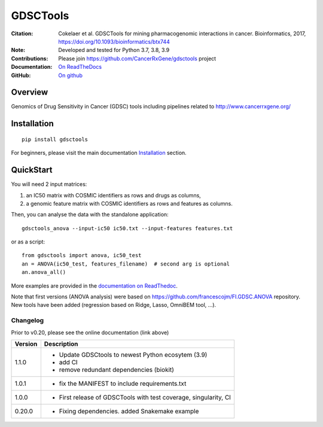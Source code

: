 GDSCTools
============


.. image:: https://badge.fury.io/py/gdsctools.svg
    :target: https://pypi.python.org/pypi/gdsctools

.. image:: https://secure.travis-ci.org/CancerRxGene/gdsctools.png
    :target: http://travis-ci.org/CancerRxGene/gdsctools

.. image::  https://coveralls.io/repos/CancerRxGene/gdsctools/badge.svg?branch=master&service=github
    :target: https://coveralls.io/github/CancerRxGene/gdsctools?branch=master

.. image:: https://readthedocs.org/projects/gdsctools/badge/?version=master
    :target: http://gdsctools.readthedocs.io/en/master/?badge=master
    :alt: Documentation Status

|License|

:Citation: Cokelaer et al. GDSCTools for mining pharmacogenomic interactions in 
    cancer.  Bioinformatics, 2017, https://doi.org/10.1093/bioinformatics/btx744

:Note: Developed and tested for Python 3.7, 3.8, 3.9
:Contributions: Please join https://github.com/CancerRxGene/gdsctools project
:Documentation: `On ReadTheDocs <http://gdsctools.readthedocs.io/en/master>`_
:GitHub: `On github <https://github.com/CancerRxGene/gdsctools/issues>`_

Overview
-----------
Genomics of Drug Sensitivity in Cancer (GDSC) tools including pipelines related  to http://www.cancerrxgene.org/

Installation
---------------

::

  pip install gdsctools

For beginners, please visit the main documentation `Installation
<http://gdsctools.readthedocs.io/en/master/installation.html>`_ section.


QuickStart
-------------

You will need 2 input matrices:

#. an IC50 matrix with COSMIC identifiers as rows and drugs as columns,
#. a genomic feature matrix with COSMIC identifiers as rows and features as columns.

Then, you can analyse the data with the standalone application::

    gdsctools_anova --input-ic50 ic50.txt --input-features features.txt

or as a script::

  from gdsctools import anova, ic50_test
  an = ANOVA(ic50_test, features_filename)  # second arg is optional
  an.anova_all()

More examples are provided in the `documentation on ReadThedoc <http://gdsctools.readthedocs.io/en/master/index.html>`_.

Note that first versions (ANOVA analysis) were based on https://github.com/francescojm/FI.GDSC.ANOVA repository. New tools have been added (regression based on Ridge, Lasso, OmniBEM tool, ...).


.. |License| image:: https://img.shields.io/badge/license-BSD-blue.svg
   :alt: BSD License
   :target: https://github.com/CancerRxGene/gdsctools/blob/master/LICENSE


Changelog
~~~~~~~~~

Prior to v0.20, please see the online documentation (link above)

========= ====================================================================
Version   Description
========= ====================================================================
1.1.0     * Update GDSCtools to newest Python ecosytem (3.9)
          * add CI
          * remove redundant dependencies (biokit)
1.0.1     * fix the MANIFEST to include requirements.txt
1.0.0     * First release of GDSCTools with test coverage, singularity, CI
0.20.0    * Fixing dependencies. added Snakemake example
========= ====================================================================

